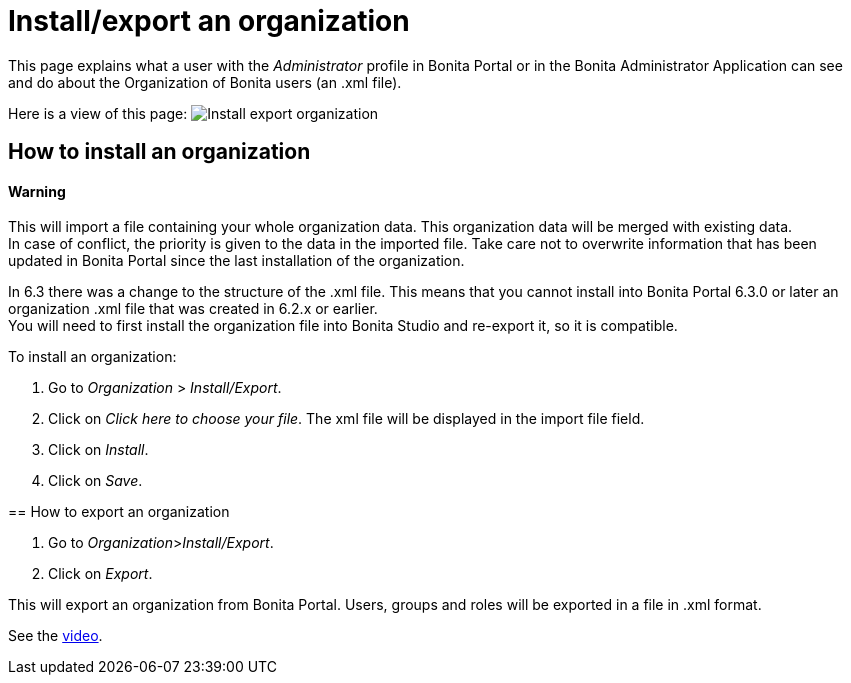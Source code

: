 = Install/export an organization
:description: This page explains what a user with the _Administrator_ profile in Bonita Portal or in the Bonita Administrator Application can see and do about the Organization of Bonita users (an .xml file).

This page explains what a user with the _Administrator_ profile in Bonita Portal or in the Bonita Administrator Application can see and do about the Organization of Bonita users (an .xml file).

Here is a view of this page:
image:images/UI2021.1/install-export.png[Install export organization]
// {.img-responsive}

== How to install an organization

==== Warning
This will import a file containing your whole organization data. This organization data will be merged with existing data. +
In case of conflict, the priority is given to the data in the imported file. Take care not to overwrite information that has been updated in Bonita Portal since the last installation of the organization.
====

[NOTE]
====

In 6.3 there was a change to the structure of the .xml file. This means that you cannot install into Bonita Portal 6.3.0 or later an organization .xml file that was created in 6.2.x or earlier. +
You will need to first install the organization file into Bonita Studio and re-export it, so it is compatible.
====

To install an organization:

. Go to _Organization_ > _Install/Export_.
. Click on _Click here to choose your file_. The xml file will be displayed in the import file field.
. Click on _Install_.
. Click on _Save_.

== How to export an organization

. Go to _Organization_>__Install/Export__.
. Click on _Export_.

This will export an organization from Bonita Portal. Users, groups and roles will be exported in a file in .xml format.

See the link:images/videos-6_0/import_an_organization_into_bonita_portal.mp4[video].
